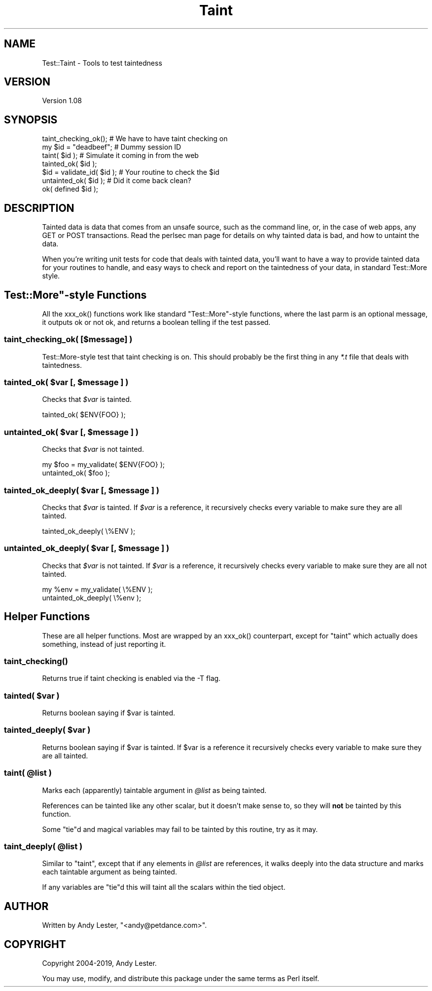 .\" -*- mode: troff; coding: utf-8 -*-
.\" Automatically generated by Pod::Man 5.01 (Pod::Simple 3.43)
.\"
.\" Standard preamble:
.\" ========================================================================
.de Sp \" Vertical space (when we can't use .PP)
.if t .sp .5v
.if n .sp
..
.de Vb \" Begin verbatim text
.ft CW
.nf
.ne \\$1
..
.de Ve \" End verbatim text
.ft R
.fi
..
.\" \*(C` and \*(C' are quotes in nroff, nothing in troff, for use with C<>.
.ie n \{\
.    ds C` ""
.    ds C' ""
'br\}
.el\{\
.    ds C`
.    ds C'
'br\}
.\"
.\" Escape single quotes in literal strings from groff's Unicode transform.
.ie \n(.g .ds Aq \(aq
.el       .ds Aq '
.\"
.\" If the F register is >0, we'll generate index entries on stderr for
.\" titles (.TH), headers (.SH), subsections (.SS), items (.Ip), and index
.\" entries marked with X<> in POD.  Of course, you'll have to process the
.\" output yourself in some meaningful fashion.
.\"
.\" Avoid warning from groff about undefined register 'F'.
.de IX
..
.nr rF 0
.if \n(.g .if rF .nr rF 1
.if (\n(rF:(\n(.g==0)) \{\
.    if \nF \{\
.        de IX
.        tm Index:\\$1\t\\n%\t"\\$2"
..
.        if !\nF==2 \{\
.            nr % 0
.            nr F 2
.        \}
.    \}
.\}
.rr rF
.\" ========================================================================
.\"
.IX Title "Taint 3"
.TH Taint 3 2019-06-12 "perl v5.38.2" "User Contributed Perl Documentation"
.\" For nroff, turn off justification.  Always turn off hyphenation; it makes
.\" way too many mistakes in technical documents.
.if n .ad l
.nh
.SH NAME
Test::Taint \- Tools to test taintedness
.SH VERSION
.IX Header "VERSION"
Version 1.08
.SH SYNOPSIS
.IX Header "SYNOPSIS"
.Vb 7
\&    taint_checking_ok();        # We have to have taint checking on
\&    my $id = "deadbeef";        # Dummy session ID
\&    taint( $id );               # Simulate it coming in from the web
\&    tainted_ok( $id );
\&    $id = validate_id( $id );   # Your routine to check the $id
\&    untainted_ok( $id );        # Did it come back clean?
\&    ok( defined $id );
.Ve
.SH DESCRIPTION
.IX Header "DESCRIPTION"
Tainted data is data that comes from an unsafe source, such as the
command line, or, in the case of web apps, any GET or POST transactions.
Read the perlsec man page for details on why tainted data is bad,
and how to untaint the data.
.PP
When you're writing unit tests for code that deals with tainted data,
you'll want to have a way to provide tainted data for your routines to
handle, and easy ways to check and report on the taintedness of your data,
in standard Test::More style.
.ie n .SH """Test::More""\-style Functions"
.el .SH "\f(CWTest::More\fP\-style Functions"
.IX Header "Test::More-style Functions"
All the \f(CWxxx_ok()\fR functions work like standard \f(CW\*(C`Test::More\*(C'\fR\-style
functions, where the last parm is an optional message, it outputs ok or
not ok, and returns a boolean telling if the test passed.
.SS "taint_checking_ok( [$message] )"
.IX Subsection "taint_checking_ok( [$message] )"
Test::More\-style test that taint checking is on.  This should probably
be the first thing in any \fI*.t\fR file that deals with taintedness.
.ie n .SS "tainted_ok( $var [, $message ] )"
.el .SS "tainted_ok( \f(CW$var\fP [, \f(CW$message\fP ] )"
.IX Subsection "tainted_ok( $var [, $message ] )"
Checks that \fR\f(CI$var\fR\fI\fR is tainted.
.PP
.Vb 1
\&    tainted_ok( $ENV{FOO} );
.Ve
.ie n .SS "untainted_ok( $var [, $message ] )"
.el .SS "untainted_ok( \f(CW$var\fP [, \f(CW$message\fP ] )"
.IX Subsection "untainted_ok( $var [, $message ] )"
Checks that \fR\f(CI$var\fR\fI\fR is not tainted.
.PP
.Vb 2
\&    my $foo = my_validate( $ENV{FOO} );
\&    untainted_ok( $foo );
.Ve
.ie n .SS "tainted_ok_deeply( $var [, $message ] )"
.el .SS "tainted_ok_deeply( \f(CW$var\fP [, \f(CW$message\fP ] )"
.IX Subsection "tainted_ok_deeply( $var [, $message ] )"
Checks that \fR\f(CI$var\fR\fI\fR is tainted.  If \fI\fR\f(CI$var\fR\fI\fR
is a reference, it recursively checks every
variable to make sure they are all tainted.
.PP
.Vb 1
\&    tainted_ok_deeply( \e%ENV );
.Ve
.ie n .SS "untainted_ok_deeply( $var [, $message ] )"
.el .SS "untainted_ok_deeply( \f(CW$var\fP [, \f(CW$message\fP ] )"
.IX Subsection "untainted_ok_deeply( $var [, $message ] )"
Checks that \fR\f(CI$var\fR\fI\fR is not tainted.  If \fI\fR\f(CI$var\fR\fI\fR
is a reference, it recursively checks every
variable to make sure they are all not tainted.
.PP
.Vb 2
\&    my %env = my_validate( \e%ENV );
\&    untainted_ok_deeply( \e%env );
.Ve
.SH "Helper Functions"
.IX Header "Helper Functions"
These are all helper functions.  Most are wrapped by an \f(CWxxx_ok()\fR
counterpart, except for \f(CW\*(C`taint\*(C'\fR which actually does something, instead
of just reporting it.
.SS \fBtaint_checking()\fP
.IX Subsection "taint_checking()"
Returns true if taint checking is enabled via the \-T flag.
.ie n .SS "tainted( \fI\fP\fI$var\fP\fI\fP )"
.el .SS "tainted( \fI\fP\f(CI$var\fP\fI\fP )"
.IX Subsection "tainted( $var )"
Returns boolean saying if \f(CW$var\fR is tainted.
.ie n .SS "tainted_deeply( \fI\fP\fI$var\fP\fI\fP )"
.el .SS "tainted_deeply( \fI\fP\f(CI$var\fP\fI\fP )"
.IX Subsection "tainted_deeply( $var )"
Returns boolean saying if \f(CW$var\fR is tainted.  If
\&\f(CW$var\fR is a reference it recursively checks every
variable to make sure they are all tainted.
.ie n .SS "taint( @list )"
.el .SS "taint( \f(CW@list\fP )"
.IX Subsection "taint( @list )"
Marks each (apparently) taintable argument in \fR\f(CI@list\fR\fI\fR as being tainted.
.PP
References can be tainted like any other scalar, but it doesn't make
sense to, so they will \fBnot\fR be tainted by this function.
.PP
Some \f(CW\*(C`tie\*(C'\fRd and magical variables may fail to be tainted by this routine,
try as it may.
.ie n .SS "taint_deeply( @list )"
.el .SS "taint_deeply( \f(CW@list\fP )"
.IX Subsection "taint_deeply( @list )"
Similar to \f(CW\*(C`taint\*(C'\fR, except that if any elements in \fR\f(CI@list\fR\fI\fR are
references, it walks deeply into the data structure and marks each
taintable argument as being tainted.
.PP
If any variables are \f(CW\*(C`tie\*(C'\fRd this will taint all the scalars within
the tied object.
.SH AUTHOR
.IX Header "AUTHOR"
Written by Andy Lester, \f(CW\*(C`<andy@petdance.com>\*(C'\fR.
.SH COPYRIGHT
.IX Header "COPYRIGHT"
Copyright 2004\-2019, Andy Lester.
.PP
You may use, modify, and distribute this package under the
same terms as Perl itself.
